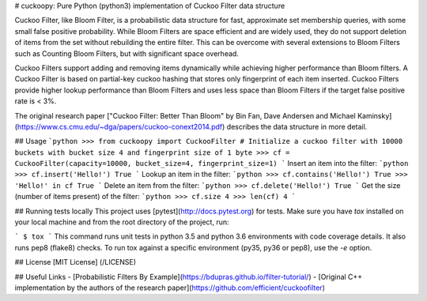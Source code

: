 # cuckoopy: Pure Python (python3) implementation of Cuckoo Filter data structure

Cuckoo Filter, like Bloom Filter, is a probabilistic data structure for fast,
approximate set membership queries, with some small false positive probability.
While Bloom Filters are space efficient and are widely used, they do not
support deletion of items from the set without rebuilding the entire filter.
This can be overcome with several extensions to Bloom Filters such as
Counting Bloom Filters, but with significant space overhead.

Cuckoo Filters support adding and removing items dynamically while achieving
higher performance than Bloom filters. A Cuckoo Filter is based on partial-key
cuckoo hashing that stores only fingerprint of each item inserted. Cuckoo
Filters provide higher lookup performance than Bloom Filters and uses less
space than Bloom Filters if the target false positive rate is < 3%.

The original research paper ["Cuckoo Filter: Better Than Bloom" by Bin Fan,
Dave Andersen and Michael Kaminsky](https://www.cs.cmu.edu/~dga/papers/cuckoo-conext2014.pdf)
describes the data structure in more detail.

## Usage
```python
>>> from cuckoopy import CuckooFilter
# Initialize a cuckoo filter with 10000 buckets with bucket size 4 and fingerprint size of 1 byte
>>> cf = CuckooFilter(capacity=10000, bucket_size=4, fingerprint_size=1)
```
Insert an item into the filter:
```python
>>> cf.insert('Hello!')
True
```
Lookup an item in the filter:
```python
>>> cf.contains('Hello!')
True
>>> 'Hello!' in cf
True
```
Delete an item from the filter:
```python
>>> cf.delete('Hello!')
True
```
Get the size (number of items present) of the filter:
```python
>>> cf.size
4
>>> len(cf)
4
```

## Running tests locally
This project uses [pytest](http://docs.pytest.org) for tests. Make sure you
have `tox` installed on your local machine and from the root directory of the
project, run:

```
$ tox
```
This command runs unit tests in python 3.5 and python 3.6 environments with
code coverage details. It also runs pep8 (flake8) checks. To run tox against a
specific environment (py35, py36 or pep8), use the `-e` option.


## License
[MIT License] (/LICENSE)


## Useful Links
- [Probabilistic Filters By Example](https://bdupras.github.io/filter-tutorial/)
- [Original C++ implementation by the authors of the research paper](https://github.com/efficient/cuckoofilter)

